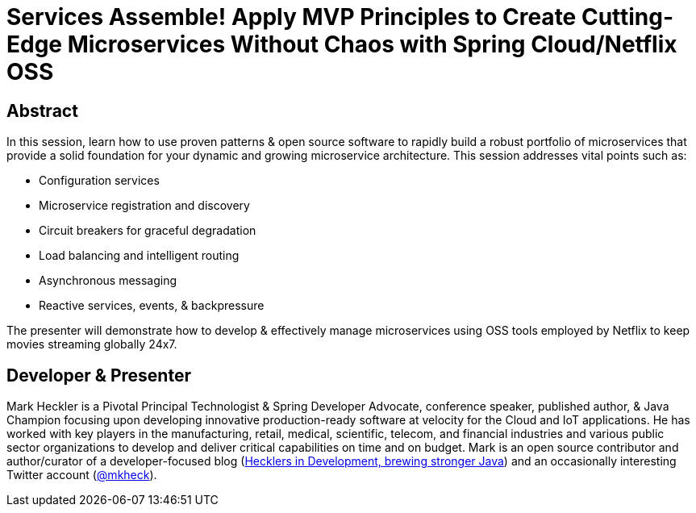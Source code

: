 = Services Assemble! Apply MVP Principles to Create Cutting-Edge Microservices Without Chaos with Spring Cloud/Netflix OSS

== Abstract

In this session, learn how to use proven patterns & open source software to rapidly build a robust portfolio of microservices that provide a solid foundation for your dynamic and growing microservice architecture. This session addresses vital points such as:

* Configuration services
* Microservice registration and discovery
* Circuit breakers for graceful degradation
* Load balancing and intelligent routing
* Asynchronous messaging
* Reactive services, events, & backpressure

The presenter will demonstrate how to develop & effectively manage microservices using OSS tools employed by Netflix to keep movies streaming globally 24x7.

== Developer & Presenter

Mark Heckler is a Pivotal Principal Technologist & Spring Developer Advocate, conference speaker, published author, & Java Champion focusing upon developing innovative production-ready software at velocity for the Cloud and IoT applications. He has worked with key players in the manufacturing, retail, medical, scientific, telecom, and financial industries and various public sector organizations to develop and deliver critical capabilities on time and on budget. Mark is an open source contributor and author/curator of a developer-focused blog (http://www.thehecklers.com[Hecklers in Development, brewing stronger Java]) and an occasionally interesting Twitter account (https://twitter.com/MkHeck[@mkheck]).
